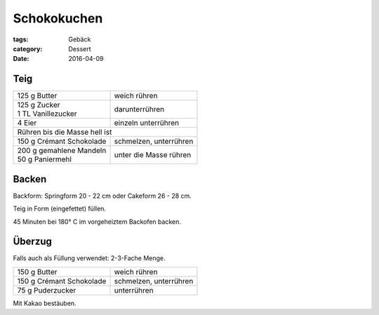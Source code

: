Schokokuchen
############

:tags: Gebäck
:category: Dessert
:date: 2016-04-09

Teig
====

+----------------------------+-------------------------+
| 125 g Butter               | weich rühren            |
+----------------------------+-------------------------+
|| 125 g Zucker              | darunterrühren          |
|| 1 TL Vanillezucker        |                         |
+----------------------------+-------------------------+
| 4 Eier                     | einzeln unterrühren     |
+----------------------------+-------------------------+
| Rühren bis die Masse hell ist                        |
+----------------------------+-------------------------+
| 150 g Crémant Schokolade   | schmelzen, unterrühren  |
+----------------------------+-------------------------+
|| 200 g gemahlene Mandeln   | unter die Masse rühren  |
|| 50 g Paniermehl           |                         |
+----------------------------+-------------------------+

Backen
======

Backform: Springform 20 - 22 cm oder Cakeform 26 - 28 cm.

Teig in Form (eingefettet) füllen.

45 Minuten bei 180° C im vorgeheiztem Backofen backen.

Überzug
=======

Falls auch als Füllung verwendet: 2-3-Fache Menge.

+----------------------------+-------------------------+
| 150 g Butter               | weich rühren            |
+----------------------------+-------------------------+
| 150 g Crémant Schokolade   | schmelzen, unterrühren  |
+----------------------------+-------------------------+
| 75 g Puderzucker           | unterrühren             |
+----------------------------+-------------------------+

Mit Kakao bestäuben.
